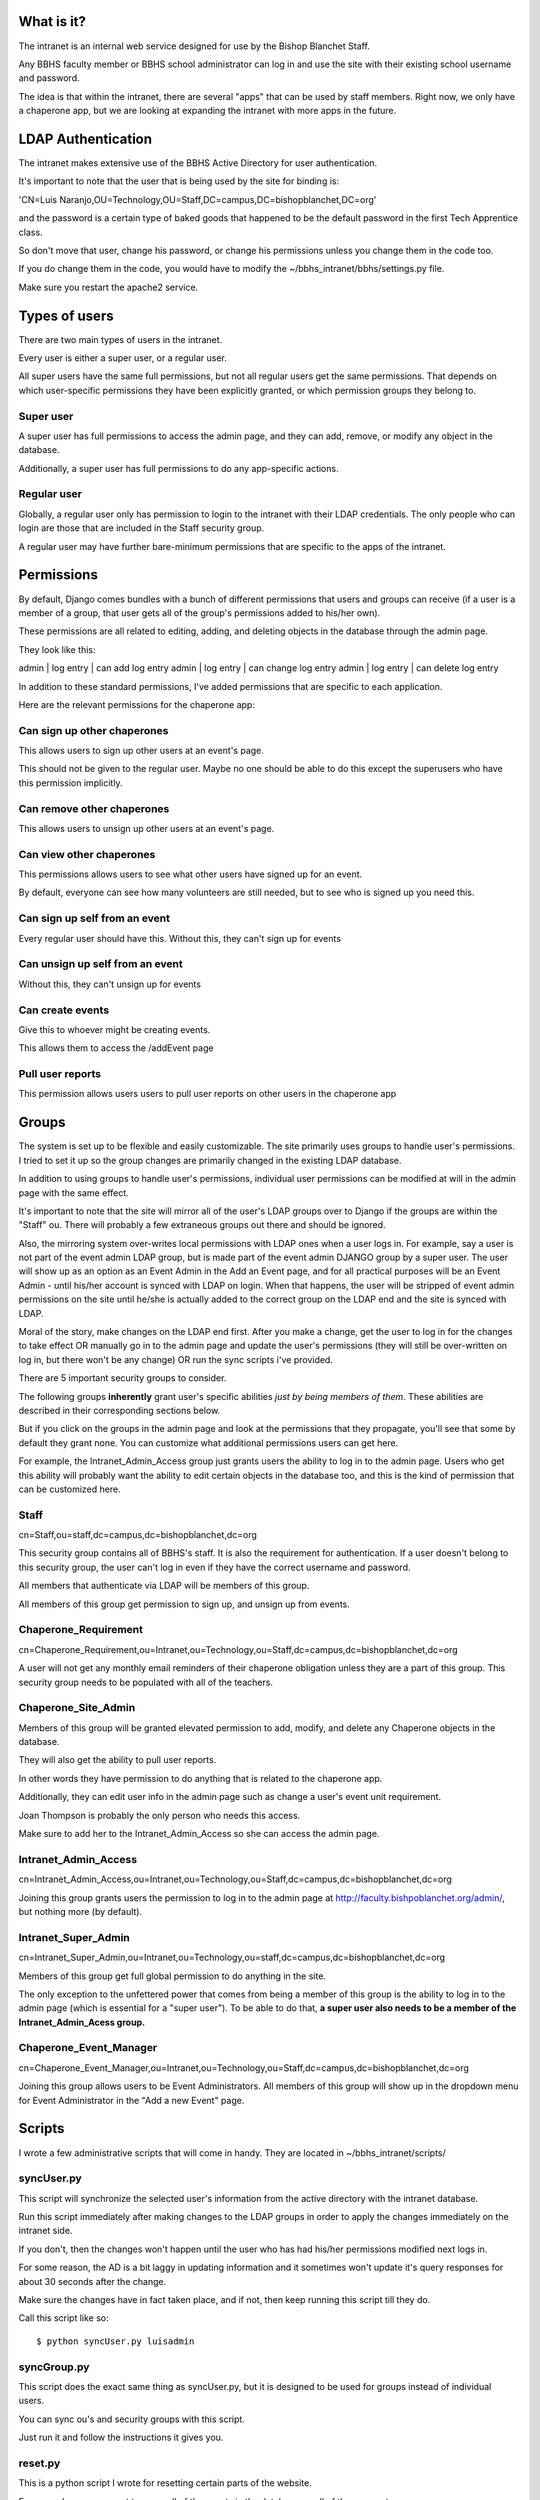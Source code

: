 What is it?
=======================================

The intranet is an internal web service designed for use by the Bishop Blanchet Staff.

Any BBHS faculty member or BBHS school administrator can log in and use the
site with their existing school username and password.

The idea is that within the intranet, there are several "apps" that can be used
by staff members. Right now, we only have a chaperone app, but we are
looking at expanding the intranet with more apps in the future.

LDAP Authentication
===================

The intranet makes extensive use of the BBHS Active Directory for user
authentication.

It's important to note that the user that is being used by the site for binding
is:

'CN=Luis Naranjo,OU=Technology,OU=Staff,DC=campus,DC=bishopblanchet,DC=org'

and the password is a certain type of baked goods that happened to be the
default password in the first Tech Apprentice class.

So don't move that user, change his password, or change his permissions unless
you change them in the code too.

If you do change them in the code, you would have to modify the
~/bbhs_intranet/bbhs/settings.py file.

Make sure you restart the apache2 service.

Types of users
==============

There are two main types of users in the intranet.

Every user is either a super user, or a regular user.

All super users have the same full permissions, but not all regular users get
the same permissions. That depends on which user-specific permissions they have
been explicitly granted, or which permission groups they belong to.

Super user
----------

A super user has full permissions to access the admin page, and they can add,
remove, or modify any object in the database.

Additionally, a super user has full permissions to do any app-specific actions.

Regular user
------------

Globally, a regular user only has permission to login to the intranet with
their LDAP credentials. The only people who can login are those that are
included in the Staff security group.

A regular user may have further bare-minimum permissions that are specific to
the apps of the intranet.

Permissions
===========

By default, Django comes bundles with a bunch of different permissions that
users and groups can receive (if a user is a member of a group, that user gets
all of the group's permissions added to his/her own).

These permissions are all related to editing, adding, and deleting objects in
the database through the admin page.

They look like this:

admin | log entry | can add log entry
admin | log entry | can change log entry
admin | log entry | can delete log entry

In addition to these standard permissions, I've added permissions that are
specific to each application.

Here are the relevant permissions for the chaperone app:

Can sign up other chaperones
-----------------------------

This allows users to sign up other users at an event's page.

This should not be given to the regular user. Maybe no one should be able to do
this except the superusers who have this permission implicitly.

Can remove other chaperones
---------------------------

This allows users to unsign up other users at an event's page.

Can view other chaperones
-------------------------

This permissions allows users to see what other users have signed up for an
event.

By default, everyone can see how many volunteers are still needed, but to see
who is signed up you need this.

Can sign up self from an event
------------------------------

Every regular user should have this. Without this, they can't sign up for
events

Can unsign up self from an event
--------------------------------

Without this, they can't unsign up for events

Can create events
-----------------

Give this to whoever might be creating events.

This allows them to access the /addEvent page

Pull user reports
-----------------

This permission allows users users to pull user reports on other users in the
chaperone app


Groups
======

The system is set up to be flexible and easily customizable.
The site primarily uses groups to handle user's permissions. I tried to set it
up so the group changes are primarily changed in the existing LDAP
database.

In addition to using groups to handle user's permissions, individual user
permissions can be modified at will in the admin page with the same effect. 

It's important to note that the site will mirror all of the user's LDAP groups
over to Django if the groups are within the "Staff" ou. There will probably a
few extraneous groups out there and should be ignored.

Also, the mirroring system over-writes local permissions with LDAP ones when a user logs in.
For example, say a user is not part of the event admin LDAP group, but is
made part of the event admin DJANGO group by a super user. The user will show
up as an option as an Event Admin in the Add an Event page, and for all practical
purposes will be an Event Admin - until his/her account is synced with LDAP on
login. When that happens, the user will be stripped of event admin permissions on the site until he/she is
actually added to the correct group on the LDAP end and the site is synced with
LDAP.

Moral of the story, make changes on the LDAP end first. After you make a
change, get the user to log in for the changes to take effect OR manually go in
to the admin page and update the user's permissions (they will still be
over-written on log in, but there won't be any change) OR run the sync scripts
i've provided.

There are 5 important security groups to consider.

The following groups **inherently** grant user's specific abilities *just by being members of them*.
These abilities are described in their corresponding sections below.

But if you click on the groups in the admin page and look at the permissions that they
propagate, you'll see that some by default they grant none. You can customize what
additional permissions users can get here.

For example, the Intranet_Admin_Access group just grants users the ability to log
in to the admin page. Users who get this ability will probably want the
ability to edit certain objects in the database too, and this is the kind of permission
that can be customized here.

Staff
-----

cn=Staff,ou=staff,dc=campus,dc=bishopblanchet,dc=org

This security group contains all of BBHS's staff. It is also the requirement
for authentication. If a user doesn't belong to this security group, the user
can't log in even if they have the correct username and password.

All members that authenticate via LDAP will be members of this group.

All members of this group get permission to sign up, and unsign up from events.

Chaperone_Requirement
---------------------

cn=Chaperone_Requirement,ou=Intranet,ou=Technology,ou=Staff,dc=campus,dc=bishopblanchet,dc=org

A user will not get any monthly email reminders of their chaperone obligation unless
they are a part of this group. This security group needs to be populated with
all of the teachers.

Chaperone_Site_Admin
--------------------

Members of this group will be granted elevated permission to add, modify, and
delete any Chaperone objects in the database.

They will also get the ability to pull user reports.

In other words they have permission to do anything that is related to the
chaperone app.

Additionally, they can edit user info in the admin page such as change a user's
event unit requirement.

Joan Thompson is probably the only person who needs this access.

Make sure to add her to the Intranet_Admin_Access so she can access the admin
page.

Intranet_Admin_Access
---------------------

cn=Intranet_Admin_Access,ou=Intranet,ou=Technology,ou=Staff,dc=campus,dc=bishopblanchet,dc=org

Joining this group grants users the permission to log in to the admin page at
http://faculty.bishpoblanchet.org/admin/, but nothing more (by default).

Intranet_Super_Admin
--------------------

cn=Intranet_Super_Admin,ou=Intranet,ou=Technology,ou=staff,dc=campus,dc=bishopblanchet,dc=org

Members of this group get full global permission to do anything in the site.

The only exception to the unfettered power that comes from being a member of
this group is the ability to log in to the admin page (which is essential for a
"super user"). To be able to do that, 
**a super user also needs to be a member of
the Intranet_Admin_Acess group.**

Chaperone_Event_Manager
-----------------------

cn=Chaperone_Event_Manager,ou=Intranet,ou=Technology,ou=Staff,dc=campus,dc=bishopblanchet,dc=org

Joining this group allows users to be Event Administrators. All members of this
group will show up in the dropdown menu for Event Administrator in the "Add a
new Event" page.

Scripts
=======

I wrote a few administrative scripts that will come in handy.
They are located in ~/bbhs_intranet/scripts/

syncUser.py
-----------

This script will synchronize the selected user's information from the active
directory with the intranet database.

Run this script immediately after making changes to the LDAP groups in order to
apply the changes immediately on the intranet side.

If you don't, then the changes won't happen until the user who has had his/her
permissions modified next logs in.

For some reason, the AD is a bit laggy in updating information and it sometimes
won't update it's query responses for about 30 seconds after the change.

Make sure the changes have in fact taken place, and if not, then keep running
this script till they do.

Call this script like so::

$ python syncUser.py luisadmin

syncGroup.py
------------

This script does the exact same thing as syncUser.py, but it is designed to be
used for groups instead of individual users.

You can sync ou's and security groups with this script.

Just run it and follow the instructions it gives you.

reset.py
--------

This is a python script I wrote for resetting certain parts of the website.

For example, say you want to erase all of the events in the database, or all of
the users, etc...


manual_reset_db.sh
------------------

This script is a hard reset.

Itactually deletes the database and creates a new one.

Only use this if the database is somehow totally hosed and you don't mind
losing your data.

Other
-----

There are a few other scripts here that were used for development and/or are
obsolete. 

They won't do any harm, but don't use them anyways.

They are:
    * defaults.py
    * permissions.py
    * popFaculty.py



